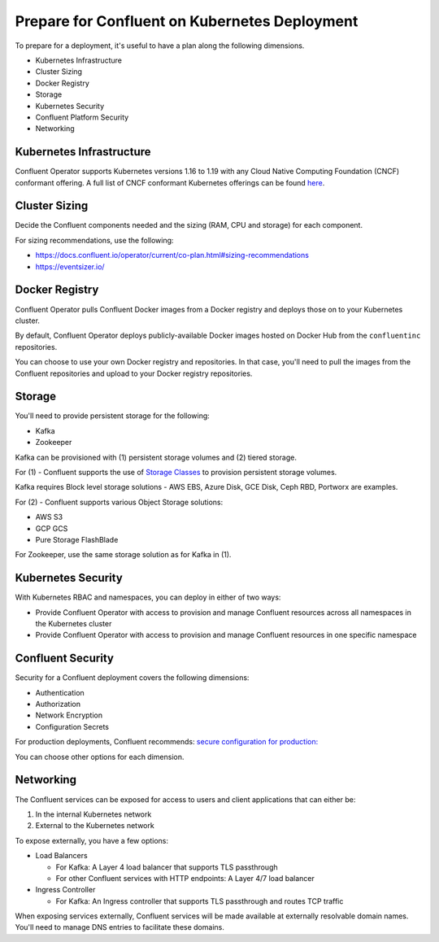 Prepare for Confluent on Kubernetes Deployment
==============================================

To prepare for a deployment, it's useful to have a plan along the following dimensions.

- Kubernetes Infrastructure
- Cluster Sizing
- Docker Registry
- Storage
- Kubernetes Security
- Confluent Platform Security
- Networking

=========================
Kubernetes Infrastructure
=========================

Confluent Operator supports Kubernetes versions 1.16 to 1.19 with any Cloud Native Computing Foundation (CNCF) conformant offering. 
A full list of CNCF conformant Kubernetes offerings can be found `here <https://docs.google.com/spreadsheets/d/1LxSqBzjOxfGx3cmtZ4EbB_BGCxT_wlxW_xgHVVa23es/edit#gid=0>`__.

==============
Cluster Sizing
==============

Decide the Confluent components needed and the sizing (RAM, CPU and storage) for each component.

For sizing recommendations, use the following:

- https://docs.confluent.io/operator/current/co-plan.html#sizing-recommendations
- https://eventsizer.io/

===============
Docker Registry
===============

Confluent Operator pulls Confluent Docker images from a Docker registry and deploys those on to your Kubernetes cluster.

By default, Confluent Operator deploys publicly-available Docker images hosted on Docker Hub from the ``confluentinc`` repositories.

You can choose to use your own Docker registry and repositories. In that case, you'll need to pull the images from the Confluent repositories 
and upload to your Docker registry repositories.

=======
Storage
=======

You'll need to provide persistent storage for the following:

- Kafka
- Zookeeper

Kafka can be provisioned with (1) persistent storage volumes and (2) tiered storage. 

For (1) - Confluent supports the use of `Storage Classes <https://kubernetes.io/docs/concepts/storage/dynamic-provisioning/>`__ to provision 
persistent storage volumes. 

Kafka requires Block level storage solutions - AWS EBS, Azure Disk, GCE Disk, Ceph RBD, Portworx are examples.

For (2) - Confluent supports various Object Storage solutions:

- AWS S3
- GCP GCS
- Pure Storage FlashBlade

For Zookeeper, use the same storage solution as for Kafka in (1).

===================
Kubernetes Security
===================

With Kubernetes RBAC and namespaces, you can deploy in either of two ways:

- Provide Confluent Operator with access to provision and manage Confluent resources across all namespaces in the Kubernetes cluster
- Provide Confluent Operator with access to provision and manage Confluent resources in one specific namespace

==================
Confluent Security
==================

Security for a Confluent deployment covers the following dimensions:

- Authentication
- Authorization
- Network Encryption
- Configuration Secrets

For production deployments, Confluent recommends: `secure configuration for production: <../production-secure-deploy>`_

You can choose other options for each dimension.

==========
Networking
==========

The Confluent services can be exposed for access to users and client applications that can either be:

1. In the internal Kubernetes network
2. External to the Kubernetes network

To expose externally, you have a few options:

- Load Balancers

  - For Kafka: A Layer 4 load balancer that supports TLS passthrough
  - For other Confluent services with HTTP endpoints: A Layer 4/7 load balancer

- Ingress Controller

  - For Kafka: An Ingress controller that supports TLS passthrough and routes TCP traffic

When exposing services externally, Confluent services will be made available at externally resolvable domain names. You'll need
to manage DNS entries to facilitate these domains.
